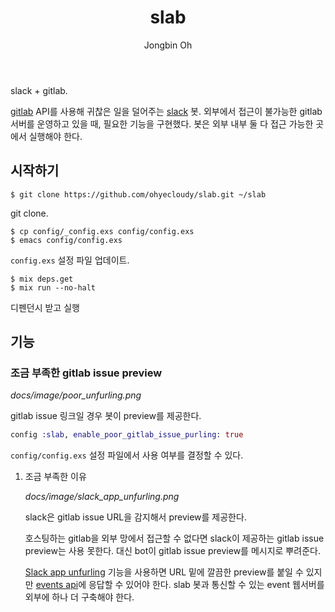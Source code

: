 # -*- mode: org -*-
# -*- coding: utf-8 -*-
#+TITLE: slab
#+AUTHOR: Jongbin Oh
#+EMAIL: ohyecloudy@gmail.com

slack + gitlab.

[[https://www.gitlab.com/][gitlab]] API를 사용해 귀찮은 일을 덜어주는 [[https://slack.com/][slack]] 봇. 외부에서 접근이 불가능한 gitlab 서버를 운영하고 있을 때, 필요한 기능을 구현했다. 봇은 외부 내부 둘 다 접근 가능한 곳에서 실행해야 한다.

** 시작하기
   #+BEGIN_EXAMPLE
     $ git clone https://github.com/ohyecloudy/slab.git ~/slab
   #+END_EXAMPLE

   git clone.

   #+BEGIN_EXAMPLE
     $ cp config/_config.exs config/config.exs
     $ emacs config/config.exs
   #+END_EXAMPLE

   =config.exs= 설정 파일 업데이트.

   #+BEGIN_EXAMPLE
     $ mix deps.get
     $ mix run --no-halt
   #+END_EXAMPLE

   디펜던시 받고 실행
** 기능
*** 조금 부족한 gitlab issue preview
    [[docs/image/poor_unfurling.png]]

    gitlab issue 링크일 경우 봇이 preview를 제공한다.

    #+BEGIN_SRC elixir
      config :slab, enable_poor_gitlab_issue_purling: true
    #+END_SRC
    =config/config.exs= 설정 파일에서 사용 여부를 결정할 수 있다.
**** 조금 부족한 이유
     [[docs/image/slack_app_unfurling.png]]

     slack은 gitlab issue URL을 감지해서 preview를 제공한다.

     호스팅하는 gitlab을 외부 망에서 접근할 수 없다면 slack이 제공하는 gitlab issue preview는 사용 못한다. 대신 bot이 gitlab issue preview를 메시지로 뿌려준다.

     [[https://api.slack.com/docs/message-link-unfurling][Slack app unfurling]] 기능을 사용하면 URL 밑에 깔끔한 preview를 붙일 수 있지만 [[https://api.slack.com/events-api][events api]]에 응답할 수 있어야 한다. slab 봇과 통신할 수 있는 event 웹서버를 외부에 하나 더 구축해야 한다.
